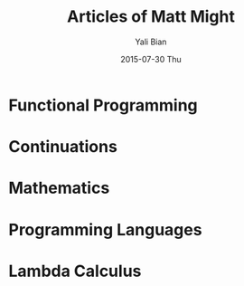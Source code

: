#+TITLE:       Articles of Matt Might
#+AUTHOR:      Yali Bian
#+EMAIL:       byl.lisp@gmail.com
#+DATE:        2015-07-30 Thu


* Functional Programming
* Continuations
* Mathematics
* Programming Languages
* Lambda Calculus
